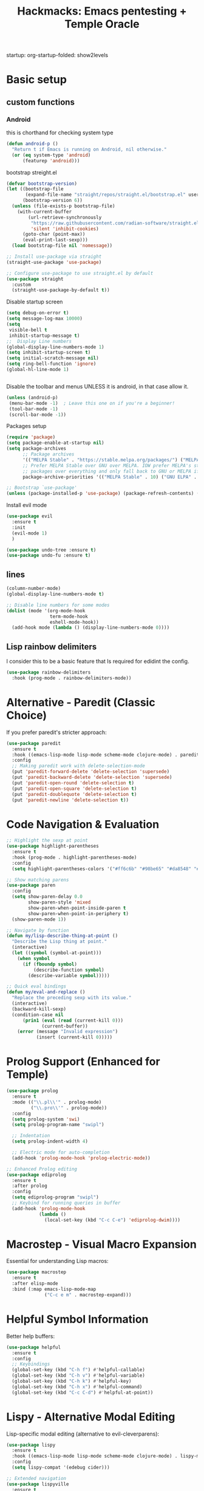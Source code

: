 #+Title: Hackmacks: Emacs pentesting + Temple Oracle
#+PROPERTY: header-args:emacs-lisp :tangle ./init.el :results none
startup: org-startup-folded: show2levels
#+disable_spellchecker: t

* Basic setup

** custom functions
*** Android
this is chorthand for checking system type
#+begin_src emacs-lisp
(defun android-p ()
  "Return t if Emacs is running on Android, nil otherwise."
  (or (eq system-type 'android)
      (featurep 'android)))
#+end_src
bootstrap streight.el
#+begin_src emacs-lisp
(defvar bootstrap-version)
(let ((bootstrap-file
       (expand-file-name "straight/repos/straight.el/bootstrap.el" user-emacs-directory))
      (bootstrap-version 6))
  (unless (file-exists-p bootstrap-file)
    (with-current-buffer
        (url-retrieve-synchronously
         "https://raw.githubusercontent.com/radian-software/straight.el/develop/install.el"
         'silent 'inhibit-cookies)
      (goto-char (point-max))
      (eval-print-last-sexp)))
  (load bootstrap-file nil 'nomessage))

;; Install use-package via straight
(straight-use-package 'use-package)

;; Configure use-package to use straight.el by default
(use-package straight
  :custom
  (straight-use-package-by-default t))
#+end_src

Disable startup screen
#+begin_src emacs-lisp
(setq debug-on-error t)
(setq message-log-max 10000)
(setq
 visible-bell t
 inhibit-startup-message t)
;;  Display Line numbers
(global-display-line-numbers-mode 1)
(setq inhibit-startup-screen t)
(setq initial-scratch-message nil)
(setq ring-bell-function 'ignore)
(global-hl-line-mode 1)


#+end_src
Disable the toolbar and menus UNLESS it is android, in that case allow it.

#+begin_src emacs-lisp
(unless (android-p)
 (menu-bar-mode -1)  ; Leave this one on if you're a beginner!
 (tool-bar-mode -1)
 (scroll-bar-mode -1))
#+end_src
Packages setup
#+begin_src emacs-lisp
(require 'package)
(setq package-enable-at-startup nil)
(setq package-archives
      ;; Package archives
      '(("MELPA Stable" . "https://stable.melpa.org/packages/") ("MELPA" . "https://melpa.org/packages/"))
      ;; Prefer MELPA Stable over GNU over MELPA. IOW prefer MELPA's stable
      ;; packages over everything and only fall back to GNU or MELPA if ;; necessary.
      package-archive-priorities '(("MELPA Stable" . 10) ("GNU ELPA" . 5) ("MELPA" . 0))) (package-initialize)

;; Bootstrap `use-package'
(unless (package-installed-p 'use-package) (package-refresh-contents) (package-install 'use-package))

#+end_src
Install evil mode
#+begin_src emacs-lisp
(use-package evil
  :ensure t
  :init
  (evil-mode 1)
  )

(use-package undo-tree :ensure t)
(use-package undo-fu :ensure t)
#+end_src


** lines
#+begin_src emacs-lisp
(column-number-mode)
(global-display-line-numbers-mode t)

;; Disable line numbers for some modes
(dolist (mode '(org-mode-hook
                term-mode-hook
                eshell-mode-hook))
  (add-hook mode (lambda () (display-line-numbers-mode 0))))
#+end_src

** Lisp rainbow delimiters

I consider this to be a basic feature that Is required for edidint the config.

#+begin_src emacs-lisp
(use-package rainbow-delimiters
  :hook (prog-mode . rainbow-delimiters-mode))
#+end_src
* Alternative - Paredit (Classic Choice)

If you prefer paredit's stricter approach:

#+begin_src emacs-lisp
(use-package paredit
  :ensure t
  :hook ((emacs-lisp-mode lisp-mode scheme-mode clojure-mode) . paredit-mode)
  :config
  ;; Making paredit work with delete-selection-mode
  (put 'paredit-forward-delete 'delete-selection 'supersede)
  (put 'paredit-backward-delete 'delete-selection 'supersede)
  (put 'paredit-open-round 'delete-selection t)
  (put 'paredit-open-square 'delete-selection t)
  (put 'paredit-doublequote 'delete-selection t)
  (put 'paredit-newline 'delete-selection t))
#+end_src

* Code Navigation & Evaluation

#+begin_src emacs-lisp
;; Highlight the sexp at point
(use-package highlight-parentheses
  :ensure t
  :hook (prog-mode . highlight-parentheses-mode)
  :config
  (setq highlight-parentheses-colors '("#ff6c6b" "#98be65" "#da8548" "#51afef")))

;; Show matching parens
(use-package paren
  :config
  (setq show-paren-delay 0.0
        show-paren-style 'mixed
        show-paren-when-point-inside-paren t
        show-paren-when-point-in-periphery t)
  (show-paren-mode 1))

;; Navigate by function
(defun my/lisp-describe-thing-at-point ()
  "Describe the Lisp thing at point."
  (interactive)
  (let ((symbol (symbol-at-point)))
    (when symbol
      (if (fboundp symbol)
          (describe-function symbol)
        (describe-variable symbol)))))

;; Quick eval bindings
(defun my/eval-and-replace ()
  "Replace the preceding sexp with its value."
  (interactive)
  (backward-kill-sexp)
  (condition-case nil
      (prin1 (eval (read (current-kill 0)))
             (current-buffer))
    (error (message "Invalid expression")
           (insert (current-kill 0)))))
#+end_src

* Prolog Support (Enhanced for Temple)

#+begin_src emacs-lisp
(use-package prolog
  :ensure t
  :mode (("\\.pl\\'" . prolog-mode)
         ("\\.pro\\'" . prolog-mode))
  :config
  (setq prolog-system 'swi)
  (setq prolog-program-name "swipl")
  
  ;; Indentation
  (setq prolog-indent-width 4)
  
  ;; Electric mode for auto-completion
  (add-hook 'prolog-mode-hook 'prolog-electric-mode))

;; Enhanced Prolog editing
(use-package ediprolog
  :ensure t
  :after prolog
  :config
  (setq ediprolog-program "swipl")
  ;; Keybind for running queries in buffer
  (add-hook 'prolog-mode-hook
            (lambda ()
              (local-set-key (kbd "C-c C-e") 'ediprolog-dwim))))
#+end_src

* Macrostep - Visual Macro Expansion

Essential for understanding Lisp macros:

#+begin_src emacs-lisp
(use-package macrostep
  :ensure t
  :after elisp-mode
  :bind (:map emacs-lisp-mode-map
              ("C-c e m" . macrostep-expand)))
#+end_src

* Helpful Symbol Information

Better help buffers:

#+begin_src emacs-lisp
(use-package helpful
  :ensure t
  :config
  ;; Keybindings
  (global-set-key (kbd "C-h f") #'helpful-callable)
  (global-set-key (kbd "C-h v") #'helpful-variable)
  (global-set-key (kbd "C-h k") #'helpful-key)
  (global-set-key (kbd "C-h x") #'helpful-command)
  (global-set-key (kbd "C-c C-d") #'helpful-at-point))
#+end_src

* Lispy - Alternative Modal Editing

Lisp-specific modal editing (alternative to evil-cleverparens):

#+begin_src emacs-lisp
(use-package lispy
  :ensure t
  :hook ((emacs-lisp-mode lisp-mode scheme-mode clojure-mode) . lispy-mode)
  :config
  (setq lispy-compat '(edebug cider)))

;; Extended navigation
(use-package lispyville
  :ensure t
  :after (lispy evil)
  :hook (lispy-mode . lispyville-mode)
  :config
  (lispyville-set-key-theme '(operators c-w additional)))
#+end_src

* Code Folding

Hide/show code blocks:

#+begin_src emacs-lisp
;; Built-in hideshow
(use-package hideshow
  :hook (prog-mode . hs-minor-mode)
  :config
  (setq hs-hide-comments-when-hiding-all nil)
  
  ;; Better indicators
  (defun my/display-code-line-counts (ov)
    (when (eq 'code (overlay-get ov 'hs))
      (overlay-put ov 'display
                   (format " ... [%d lines]"
                           (count-lines (overlay-start ov)
                                        (overlay-end ov))))))
  
  (setq hs-set-up-overlay #'my/display-code-line-counts))

;; Origami - Advanced folding
(use-package origami
  :ensure t
  :hook (prog-mode . origami-mode))
#+end_src

* Org Mode Setup

** Org-roam (Required for Temple)
#+begin_src emacs-lisp
(use-package org-roam
  :ensure t
  :init
  (setq org-roam-v2-ack t)
  (setq org-roam-directory "~/Documents/Notes/org/roam/")
  (setq org-roam-dailies-directory "daily")
  (setq org-roam-complete-everywhere t)
  (setq org-roam-capture-templates
        '(
          ("d" "default" plain "%?"
           :target (file+head "%<%Y%m%d%H%M%S>-${slug}.org"
                              "#+TITLE: ${title}\n#+CREATED: %U\n#+LAST_MODIFIED: %U\n\n") :unnarrowed t)

          ("s" "star intel" plain "*%? %^g"
           :target (file+head "starintel/%<%Y%m%d%H%M%S>-${slug}.org"
                              "#+TITLE: ${title}\n#+CREATED: %U\n#+LAST_MODIFIED: %U\n\n"))
          ("v" "Video" plain "*%? %^g"
           :target (file+head "yt/%<%Y%m%d%H%M%S>-${slug}.org"
                              "#+TITLE: ${title}\n#+CREATED: %U\n#+LAST_MODIFIED: %U\n\n"))


          ("h" "hacking" plain "%?"
           :target (file+head "hacking/%<%Y%m%d%H%M%S>-${slug}.org"
                              "#+TITLE: ${title}\n#+CREATED: %U\n#+LAST_MODIFIED: %U\n\n"))

          ("a" "ai" plain "* {slug}\n%?"
           :target (file+head "ai/%<%Y%m%d%H%M%S>-${slug}.org"
                              "#+TITLE: ${title}\n#+CREATED: %U\n#+LAST_MODIFIED: %U\n\n"))
          ("r" "Reading notes" plain "%?"
           :target (file+head "reading-notes/%<%Y%m%d%H%M%S>-${slug}.org"
                              "#+TITLE: ${title}\n#+CREATED: %U\n#+LAST_MODIFIED: %U\n\n"))
          ("p" "Programming" plain "%?"
           :target (file+head "programming/%<%Y%m%d%H%M%S>-${slug}.org"
                              "#+TITLE: ${title}\n#+CREATED: %U\n#+LAST_MODIFIED: %U\n\n"))
          ("t" "temple" plain "* %?\n** Oracle\n\n** Reflection\n\n"
           :target (file+head "temple/%<%Y%m%d%H%M%S>-${slug}.org"
                              "#+TITLE: ${title}\n#+CREATED: %U\n#+LAST_MODIFIED: %U\n#+FILETAGS: :temple:\n\n"))))
  :config
  (org-roam-db-autosync-mode))

;; Org-roam-ui for visualization
(use-package org-roam-ui
  :ensure t
  :after org-roam
  :config
  (setq org-roam-ui-sync-theme t
        org-roam-ui-follow t
        org-roam-ui-update-on-save t))
#+end_src

** Org-ql (Required for Temple pattern analysis)
#+begin_src emacs-lisp
(use-package org-ql
  :ensure t)
#+end_src

** Babel
Add languages to org babel

#+begin_src emacs-lisp
(use-package ob-async
  :ensure t)

(use-package ob-prolog
  :ensure t)

(org-babel-do-load-languages
 'org-babel-load-languages
 '((emacs-lisp . t) 
   (shell . t) 
   (python . t) 
   (prolog . t)))

;; Don't ask for confirmation before evaluating code blocks
(setq org-confirm-babel-evaluate nil)
#+end_src

** Better Formating in org-babel
Adapted from [[https://www.reddit.com/r/emacs/comments/9tp79o/comment/e90g7km/?utm_source=share&utm_medium=web2x&context=3][here]].
#+begin_src emacs-lisp
(defun edit-src-block (src fn language)
  "Replace SRC org-element's value property with the result of FN.
FN is a function that operates on org-element's value and returns a string.
LANGUAGE is a string referring to one of orb-babel's supported languages.
(https://orgmode.org/manual/Languages.html#Languages)"
  (let ((src-language (org-element-property :language src))
        (value (org-element-property :value src)))
    (when (string= src-language language)
      (let ((copy (org-element-copy src)))
        (org-element-put-property copy :value
                                  (funcall fn value))
        (org-element-set-element src copy)))))

(defun format-elisp-string (string)
  "Indents elisp buffer string and reformats dangling parens."
  (with-temp-buffer
    (let ((inhibit-message t))
      (emacs-lisp-mode)
      (insert
       (replace-regexp-in-string "[[:space:]]*
[[:space:]]*)" ")" string))
      (indent-region (point-min) (point-max))
      (buffer-substring (point-min) (point-max)))))

(defun format-elisp-src-blocks ()
  "Format Elisp src blocks in the current org buffer"
  (interactive)
  (save-mark-and-excursion
    (let ((AST (org-element-parse-buffer)))
      (org-element-map AST 'src-block
        (lambda (element)
          (edit-src-block element #'format-elisp-string "emacs-lisp")))
      (delete-region (point-min) (point-max))
      (insert (org-element-interpret-data AST)))))
#+end_src

** Org Tempo templates
Makes it easier to write src blocks.
#+begin_src emacs-lisp
(with-eval-after-load 'org
  ;; is needed as of Org 9.2
  (require 'org-tempo)
  (add-to-list 'org-structure-template-alist '("sh" . "src shell"))
  (add-to-list 'org-structure-template-alist '("py" . "src python"))
  (add-to-list 'org-structure-template-alist '("pl" . "src prolog"))
  (add-to-list 'org-structure-template-alist '("el" . "src emacs-lisp"))
  (add-to-list 'org-structure-template-alist '("js" . "src js"))
  (add-to-list 'org-structure-template-alist '("json" . "src json")))
#+end_src

** Keybinding
*** which-key
#+begin_src emacs-lisp
(use-package which-key
  :init (which-key-mode)
  :diminish which-key-mode
  :config
  (setq which-key-idle-delay 0.3))
#+end_src

*** general.el
#+begin_src emacs-lisp
(use-package general
  :ensure t
  :config
  (general-evil-setup)
  
  ;; Set up SPC as the global leader key
  (general-create-definer my/leader-keys
    :keymaps '(normal insert visual emacs)
    :prefix "SPC"
    :global-prefix "C-SPC")
  
  ;; Set up , as the local leader key
  (general-create-definer my/local-leader-keys
    :keymaps '(normal insert visual emacs)
    :prefix ","
    :global-prefix "C-,"))
#+end_src


** Selection

#+begin_src emacs-lisp
(use-package ivy
  :ensure t
  :config
  (ivy-mode 1)
  (setq ivy-use-virtual-buffers t)
  (setq enable-recursive-minibuffers t))

(use-package counsel
  :ensure t
  :after ivy
  :config
  (counsel-mode 1))

(use-package ivy-rich
  :ensure t
  :after (ivy counsel)
  :config
  (ivy-rich-mode 1)
  (setcdr (assq t ivy-format-functions-alist) #'ivy-format-function-line))
#+end_src

** Projects
#+begin_src emacs-lisp
(use-package projectile
  :config
  (setq projectile-project-search-path
        '(("~/Documents/Projects" . 1))))
#+end_src

*** magit
#+begin_src emacs-lisp
(my/leader-keys
  "g" '(:ignore t :which-key "git")
  "gg" '(magit-status :which-key "magit status")
  "gs" '(magit-status :which-key "magit status")
  "gb" '(magit-blame :which-key "magit blame")
  "gc" '(magit-commit :which-key "magit commit")
  "gd" '(magit-diff :which-key "magit diff")
  "gD" '(magit-diff-buffer-file :which-key "diff buffer file")
  "gf" '(magit-fetch :which-key "magit fetch")
  "gF" '(magit-pull :which-key "magit pull")
  "gl" '(magit-log :which-key "magit log")
  "gL" '(magit-log-buffer-file :which-key "magit log buffer file")
  "gp" '(magit-push :which-key "magit push")
  "gr" '(magit-rebase :which-key "magit rebase")
  "gR" '(magit-revert :which-key "magit revert")
  "gt" '(magit-tag :which-key "magit tag")
  "gT" '(magit-todos-list :which-key "list todos"))

;; Required package
(use-package magit
  :ensure t
  :config
  (setq magit-display-buffer-function #'magit-display-buffer-same-window-except-diff-v1))
#+end_src

** Languages
*** Json
#+begin_src emacs-lisp
(use-package json-mode
  :ensure t)

(use-package yaml-mode
  :ensure t)
#+end_src

** Tools
#+begin_src emacs-lisp
(use-package vterm
  :ensure t
  :config
  (setq vterm-shell "/bin/bash"))
#+end_src

* AI - GPTel Setup (Required for Temple AI functions)

#+begin_src emacs-lisp
(use-package gptel
  :ensure t
  :config
  ;; Configure your preferred backend
  ;; Example for Claude (uncomment and set API key):
  ;; (setq gptel-model "claude-sonnet-4-20250514"
  ;;       gptel-backend (gptel-make-anthropic "Claude"
  ;;                       :stream t
  ;;                       :key "your-api-key-here"))
  
  ;; Or use OpenAI (uncomment and set API key):
  ;; (setq gptel-api-key "your-openai-api-key"
  ;;       gptel-model "gpt-4")
  
  ;; Keybindings
  (global-set-key (kbd "C-c RET") #'gptel-send)
  (global-set-key (kbd "C-c C-<return>") #'gptel-menu))
#+end_src

* Temple Oracle System

Load the temple divination system after all dependencies are ready.

#+begin_src emacs-lisp
;; Set the temple directory
(setq org-directory "~/Documents/Notes/org")
(setq temple-directory "~/Documents/Notes/org/Temple")

;; Load temple.el after org-roam and gptel are ready
(with-eval-after-load 'org-roam
  (let ((temple-file (expand-file-name "temple.el" temple-directory)))
    (if (file-exists-p temple-file)
        (progn
          (load temple-file)
          (message "🕉️  Temple Oracle system loaded"))
      (message "Warning: temple.el not found at %s" temple-file))))

;; Temple keybindings with general.el
(my/leader-keys
  "t" '(:ignore t :which-key "temple")
  "tt" '(temple :which-key "open temple")
  "td" '(temple-divine-with-question :which-key "divine")
  "ta" '(temple-show-affirmation :which-key "affirmation")
  "tA" '(temple-insert-daily-affirmation :which-key "insert affirmation")
  "tm" '(temple-insert-daily-int-meanings :which-key "insert meanings")
  "tr" '(temple-review-past-divinations :which-key "review divinations")
  "ts" '(temple-search-divinations :which-key "search divinations")
  "tp" '(temple-record-pattern :which-key "record pattern")
  "tf" '(temple-pattern-frequency :which-key "frequency analysis")
  
  ;; AI analysis functions (marked with *)
  "t*" '(:ignore t :which-key "temple AI")
  "t*r" '(temple-recent-numbers* :which-key "recent numbers*")
  "t*f" '(temple-pattern-frequency* :which-key "frequency*")
  "t*s" '(temple-synchronicity-analysis* :which-key "sync analysis*")
  "t*q" '(temple-question-pattern* :which-key "question patterns*")
  "t*m" '(temple-read-all* :which-key "meta-reading*"))
#+end_src

#+RESULTS:

* Custom Configuration Section

This section is where your own config additions go.

** Additional Keybinds
#+begin_src emacs-lisp
;; Add your custom keybindings here
#+end_src

** Custom Functions
#+begin_src emacs-lisp
;; Add your custom functions here
#+end_src

* Final Notes

The temple system is now integrated! Make sure to:

1. Set your GPTel API key in the AI section
2. Ensure ~/Documents/Notes/org/Temple/ contains:
   - temple.el
   - kb/base.pl
   - kb/meanings.pl  
   - kb/affirmations.pl
3. Run M-x org-roam-db-sync after first startup

Key temple bindings (with SPC leader):
- SPC t t - Open temple
- SPC t d - Perform divination  
- SPC t a - Get affirmation
- SPC t r - Review past divinations
- SPC t * - AI analysis menu

The most important number is 12 (sobriety/daily reset).
